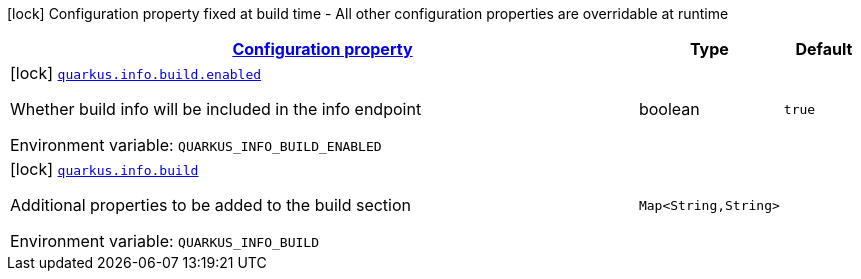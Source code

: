 
:summaryTableId: quarkus-info-config-group-info-build-time-config-build
[.configuration-legend]
icon:lock[title=Fixed at build time] Configuration property fixed at build time - All other configuration properties are overridable at runtime
[.configuration-reference, cols="80,.^10,.^10"]
|===

h|[[quarkus-info-config-group-info-build-time-config-build_configuration]]link:#quarkus-info-config-group-info-build-time-config-build_configuration[Configuration property]

h|Type
h|Default

a|icon:lock[title=Fixed at build time] [[quarkus-info-config-group-info-build-time-config-build_quarkus.info.build.enabled]]`link:#quarkus-info-config-group-info-build-time-config-build_quarkus.info.build.enabled[quarkus.info.build.enabled]`


[.description]
--
Whether build info will be included in the info endpoint

ifdef::add-copy-button-to-env-var[]
Environment variable: env_var_with_copy_button:+++QUARKUS_INFO_BUILD_ENABLED+++[]
endif::add-copy-button-to-env-var[]
ifndef::add-copy-button-to-env-var[]
Environment variable: `+++QUARKUS_INFO_BUILD_ENABLED+++`
endif::add-copy-button-to-env-var[]
--|boolean 
|`true`


a|icon:lock[title=Fixed at build time] [[quarkus-info-config-group-info-build-time-config-build_quarkus.info.build-additional-properties]]`link:#quarkus-info-config-group-info-build-time-config-build_quarkus.info.build-additional-properties[quarkus.info.build]`


[.description]
--
Additional properties to be added to the build section

ifdef::add-copy-button-to-env-var[]
Environment variable: env_var_with_copy_button:+++QUARKUS_INFO_BUILD+++[]
endif::add-copy-button-to-env-var[]
ifndef::add-copy-button-to-env-var[]
Environment variable: `+++QUARKUS_INFO_BUILD+++`
endif::add-copy-button-to-env-var[]
--|`Map<String,String>` 
|

|===